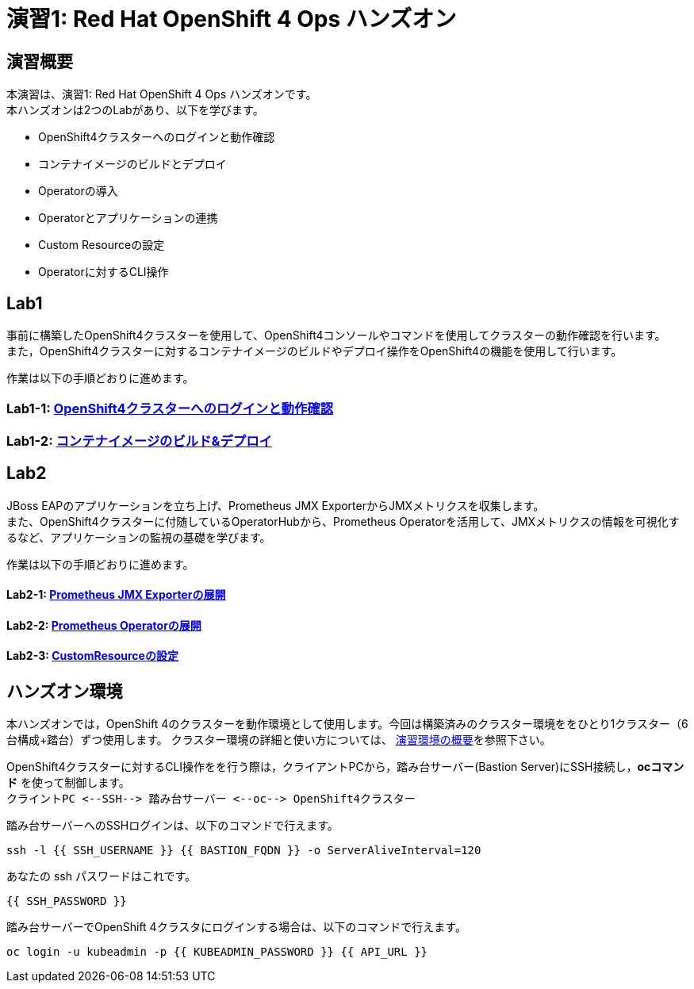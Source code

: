 = 演習1: Red Hat OpenShift 4 Ops ハンズオン

== 演習概要
本演習は、演習1: Red Hat OpenShift 4 Ops ハンズオンです。 +
本ハンズオンは2つのLabがあり、以下を学びます。

* OpenShift4クラスターへのログインと動作確認
* コンテナイメージのビルドとデプロイ
* Operatorの導入
* Operatorとアプリケーションの連携
* Custom Resourceの設定
* Operatorに対するCLI操作

== Lab1
事前に構築したOpenShift4クラスターを使用して、OpenShift4コンソールやコマンドを使用してクラスターの動作確認を行います。 +
また，OpenShift4クラスターに対するコンテナイメージのビルドやデプロイ操作をOpenShift4の機能を使用して行います。

作業は以下の手順どおりに進めます。

=== Lab1-1: link:ocp4ws-ops-1-1.adoc[OpenShift4クラスターへのログインと動作確認]

=== Lab1-2: link:ocp4ws-ops-1-1.adoc[コンテナイメージのビルド&デプロイ]


== Lab2
JBoss EAPのアプリケーションを立ち上げ、Prometheus JMX ExporterからJMXメトリクスを収集します。 +
また、OpenShift4クラスターに付随しているOperatorHubから、Prometheus Operatorを活用して、JMXメトリクスの情報を可視化するなど、アプリケーションの監視の基礎を学びます。

作業は以下の手順どおりに進めます。

==== Lab2-1: link:ocp4ws-ops-2-1.adoc[Prometheus JMX Exporterの展開]
==== Lab2-2: link:ocp4ws-ops-2-2.adoc[Prometheus Operatorの展開]
==== Lab2-3: link:ocp4ws-ops-2-3.adoc[CustomResourceの設定]

== ハンズオン環境

本ハンズオンでは，OpenShift 4のクラスターを動作環境として使用します。今回は構築済みのクラスター環境ををひとり1クラスター（6台構成+踏台）ずつ使用します。
クラスター環境の詳細と使い方については、 link:environment.adoc[演習環境の概要]を参照下さい。

OpenShift4クラスターに対するCLI操作をを行う際は，クライアントPCから，踏み台サーバー(Bastion Server)にSSH接続し，*ocコマンド* を使って制御します。 +
`+クライントPC <--SSH--> 踏み台サーバー <--oc--> OpenShift4クラスター+`

踏み台サーバーへのSSHログインは、以下のコマンドで行えます。

[source,bash,role="execute"]
----
ssh -l {{ SSH_USERNAME }} {{ BASTION_FQDN }} -o ServerAliveInterval=120
----

あなたの ssh パスワードはこれです。

[source,bash,role="copypaste"]
----
{{ SSH_PASSWORD }}
----

踏み台サーバーでOpenShift 4クラスタにログインする場合は、以下のコマンドで行えます。

[source,bash,role="execute"]
----
oc login -u kubeadmin -p {{ KUBEADMIN_PASSWORD }} {{ API_URL }} 
----